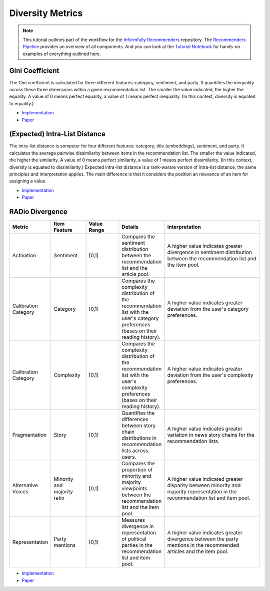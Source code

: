 Diversity Metrics
=================

.. note::

  This tutorial outlines part of the workflow for the `Informfully Recommenders <https://github.com/Informfully/Recommenders>`_ repository.
  The `Recommenders Pipeline <https://informfully.readthedocs.io/en/latest/recommenders.html>`_ provides an overview of all components.
  And you can look at the `Tutorial Notebook <https://github.com/Informfully/Experiments/tree/main/experiments/tutorial>`_ for hands-on examples of everything outlined here.

Gini Coefficient
----------------

The Gini coefficient is calculated for three different features: category, sentiment, and party.
It quantifies the inequality across these three dimensions within a given recommendation list.
The smaller the value indicated, the higher the equality.
A value of 0 means perfect equality, a value of 1 means perfect inequality.
(In this context, diversity is equated to equality.)

* `Implementation <https://github.com/Informfully/Recommenders/blob/main/cornac/metrics/diversity.py>`_
* `Paper <https://api.semanticscholar.org/CorpusID:11075976>`_

(Expected) Intra-List Distance
--------------------

The intra-list distance is somputer for four different features: category, title (embeddings), sentiment, and party.
It calculates the average pairwise dissimilarity between items in the recommendation list.
The smaller the value indicated, the higher the similarity.
A value of 0 means perfect similarity, a value of 1 means perfect dissimilarity.
(In this context, diversity is equated to dissimilarity.)
Expected intra-list distance is a rank-warare version of intra-list distance, the same principles and interpretation applies.
The main difference is that it considers the position an relevance of an item for assigning a value.

* `Implementation <https://github.com/Informfully/Recommenders/blob/main/cornac/metrics/diversity.py>`_
* `Paper <https://api.semanticscholar.org/CorpusID:11075976>`_

RADio Divergence
----------------

.. list-table::
   :widths: 25 25 25 25 75
   :header-rows: 1

   * - Metric
     - Item Feature
     - Value Range
     - Details
     - Interpretation
   * - Activation
     - Sentiment
     - [0,1]
     - Compares the sentiment distribution between the recommendation list and the article pool.
     - A higher value indicates greater divergence in sentiment distribution between the recommendation list and the item pool.
   * - Calibration Category
     - Category
     - [0,1]
     - Compares the complexity distribution of the recommendation list with the user's category preferences (bases on their reading history).
     - A higher value indicates greater deviation from the user's category preferences.
   * - Calibration Category
     - Complexity
     - [0,1]
     - Compares the complexity distribution of the recommendation list with the user's complexity preferences (bases on their reading history).
     - A higher value indicates greater deviation from the user's complexity preferences.
   * - Fragmentation
     - Story
     - [0,1]
     - Quantifies the differences between story chain distributions in recommendation lists across users.
     - A higher value indicates greater variation in news story chains for the recommendation lists.
   * - Alternative Voices
     - Minority and majority ratio
     - [0,1]
     - Compares the proportion of minority and majority viewpoints between the recommendation list and the item pool.
     - A higher value indicated greater disparity between minority and majority representation in the recommendation list and item pool.
   * - Representation
     - Party mentions
     - [0,1]
     - Measures divergence in representation of political parties in the recommendation list and item pool.
     - A higher value indicates greater divergence between the party mentions in the recommended articles and the item pool.
     
* `Implementation <https://github.com/Informfully/Recommenders/blob/main/cornac/metrics/diversity.py>`_
* `Paper <https://dl.acm.org/doi/abs/10.1145/3523227.3546780>`_
